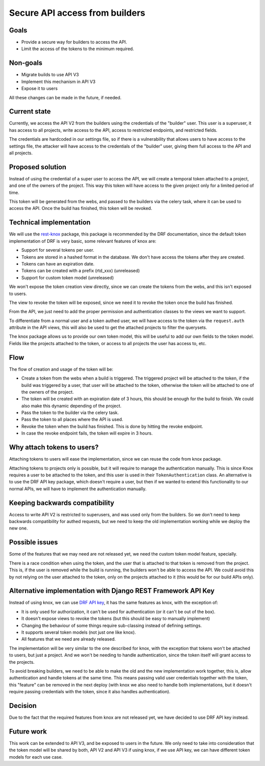 Secure API access from builders
===============================

Goals
-----

- Provide a secure way for builders to access the API.
- Limit the access of the tokens to the minimum required.

Non-goals
---------

- Migrate builds to use API V3
- Implement this mechanism in API V3
- Expose it to users

All these changes can be made in the future, if needed.

Current state
-------------

Currently, we access the API V2 from the builders using the credentials of the "builder" user.
This user is a superuser, it has access to all projects,
write access to the API, access to restricted endpoints, and restricted fields.

The credentials are hardcoded in our settings file,
so if there is a vulnerability that allows users to have access to the settings file,
the attacker will have access to the credentials of the "builder" user,
giving them full access to the API and all projects.

Proposed solution
-----------------

Instead of using the credential of a super user to access the API,
we will create a temporal token attached to a project, and one of the owners of the project.
This way this token will have access to the given project only for a limited period of time.

This token will be generated from the webs,
and passed to the builders via the celery task,
where it can be used to access the API.
Once the build has finished, this token will be revoked.

Technical implementation
------------------------

We will use the rest-knox_ package,
this package is recommended by the DRF documentation,
since the default token implementation of DRF is very basic,
some relevant features of knox are:

- Support for several tokens per user.
- Tokens are stored in a hashed format in the database.
  We don't have access the tokens after they are created.
- Tokens can have an expiration date.
- Tokens can be created with a prefix (rtd_xxx) (unreleased)
- Support for custom token model (unreleased)

We won't expose the token creation view directly,
since we can create the tokens from the webs,
and this isn't exposed to users.

The view to revoke the token will be exposed,
since we need it to revoke the token once the build has finished.

From the API, we just need to add the proper permission and authentication classes
to the views we want to support.

To differentiate from a normal user and a token authed user,
we will have access to the token via the ``request.auth`` attribute in the API views,
this will also be used to get the attached projects to filter the querysets.

The knox package allows us to provide our own token model,
this will be useful to add our own fields to the token model.
Fields like the projects attached to the token,
or access to all projects the user has access to, etc.

.. _rest-knox: https://james1345.github.io/django-rest-knox/

Flow
----

The flow of creation and usage of the token will be:

- Create a token from the webs when a build is triggered.
  The triggered project will be attached to the token,
  if the build was triggered by a user, that user will be attached to the token,
  otherwise the token will be attached to one of the owners of the project.
- The token will be created with an expiration date
  of 3 hours, this should be enough for the build to finish.
  We could also make this dynamic depending of the project.
- Pass the token to the builder via the celery task.
- Pass the token to all places where the API is used.
- Revoke the token when the build has finished.
  This is done by hitting the revoke endpoint.
- In case the revoke endpoint fails, the token will expire in 3 hours.

Why attach tokens to users?
---------------------------

Attaching tokens to users will ease the implementation,
since we can reuse the code from knox package.

Attaching tokens to projects only is possible,
but it will require to manage the authentication manually.
This is since Knox requires a user to be attached to the token,
and this user is used in their ``TokenAuthentication`` class.
An alternative is to use the DRF API key package, which doesn't require a user,
but then if we wanted to extend this functionality to our normal APIs, we will have
to implement the authentication manually.

Keeping backwards compatibility
-------------------------------

Access to write API V2 is restricted to superusers,
and was used only from the builders.
So we don't need to keep backwards compatibility for authed requests,
but we need to keep the old implementation working while we deploy the new one.

Possible issues
---------------

Some of the features that we may need are not released yet,
we need the custom token model feature, specially.

There is a race condition when using the token,
and the user that is attached to that token is removed from the project.
This is, if the user is removed while the build is running,
the builders won't be able to access the API.
We could avoid this by not relying on the user attached to the token,
only on the projects attached to it (this would be for our build APIs only).

Alternative implementation with Django REST Framework API Key
-------------------------------------------------------------

Instead of using knox, we can use `DRF API key`_,
it has the same features as knox, with the exception of:

- It is only used for authorization,
  it can't be used for authentication (or it can't be out of the box).
- It doesn't expose views to revoke the tokens (but this should be easy to manually implement)
- Changing the behaviour of some things require sub-classing instead of defining settings.
- It supports several token models (not just one like knox).
- All features that we need are already released.

The implementation will be very similar to the one described for knox,
with the exception that tokens won't be attached to users,
but just a project. And we won't be needing to handle authentication,
since the token itself will grant access to the projects.

To avoid breaking builders,
we need to be able to make the old and the new implementation work together,
this is, allow authentication and handle tokens at the same time.
This means passing valid user credentials together with the token,
this "feature" can be removed in the next deploy
(with knox we also need to handle both implementations,
but it doesn't require passing credentials with the token,
since it also handles authentication).

.. _DRF API key: https://florimondmanca.github.io/djangorestframework-api-key/

Decision
--------

Due to the fact that the required features from knox are not released yet,
we have decided to use DRF API key instead.

Future work
-----------

This work can be extended to API V3, and be exposed to users in the future.
We only need to take into consideration that the token model will be shared by both,
API V2 and API V3 if using knox, if we use API key, we can have different token models
for each use case.
